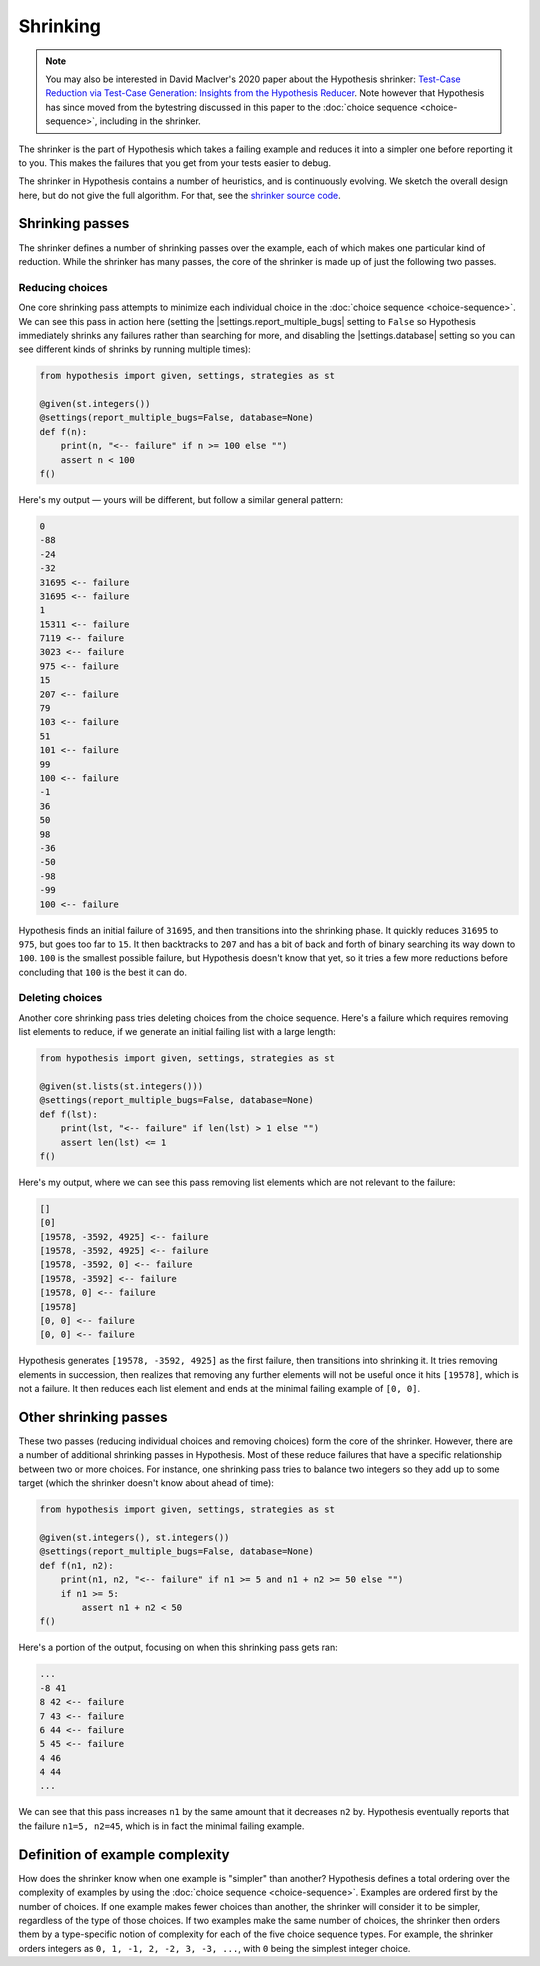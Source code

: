 Shrinking
=========

.. note::

    You may also be interested in David MacIver's 2020 paper about the Hypothesis shrinker\: `Test-Case Reduction via Test-Case Generation: Insights from the Hypothesis Reducer <https://www.doc.ic.ac.uk/~afd/papers/2020/ECOOP_Hypothesis.pdf>`_. Note however that Hypothesis has since moved from the bytestring discussed in this paper to the :doc:`choice sequence <choice-sequence>`, including in the shrinker.

The shrinker is the part of Hypothesis which takes a failing example and reduces it into a simpler one before reporting it to you. This makes the failures that you get from your tests easier to debug.

The shrinker in Hypothesis contains a number of heuristics, and is continuously evolving. We sketch the overall design here, but do not give the full algorithm. For that, see the `shrinker source code <https://github.com/HypothesisWorks/hypothesis/blob/master/hypothesis-python/src/hypothesis/internal/conjecture/shrinker.py>`__.


Shrinking passes
----------------

The shrinker defines a number of shrinking passes over the example, each of which makes one particular kind of reduction. While the shrinker has many passes, the core of the shrinker is made up of just the following two passes.

Reducing choices
~~~~~~~~~~~~~~~~

One core shrinking pass attempts to minimize each individual choice in the :doc:`choice sequence <choice-sequence>`. We can see this pass in action here (setting the |settings.report_multiple_bugs| setting to ``False`` so Hypothesis immediately shrinks any failures rather than searching for more, and disabling the |settings.database| setting so you can see different kinds of shrinks by running multiple times):

.. code-block:: python

    from hypothesis import given, settings, strategies as st

    @given(st.integers())
    @settings(report_multiple_bugs=False, database=None)
    def f(n):
        print(n, "<-- failure" if n >= 100 else "")
        assert n < 100
    f()

Here's my output — yours will be different, but follow a similar general pattern:

.. code-block:: none

    0
    -88
    -24
    -32
    31695 <-- failure
    31695 <-- failure
    1
    15311 <-- failure
    7119 <-- failure
    3023 <-- failure
    975 <-- failure
    15
    207 <-- failure
    79
    103 <-- failure
    51
    101 <-- failure
    99
    100 <-- failure
    -1
    36
    50
    98
    -36
    -50
    -98
    -99
    100 <-- failure

Hypothesis finds an initial failure of ``31695``, and then transitions into the shrinking phase. It quickly reduces ``31695`` to ``975``, but goes too far to ``15``. It then backtracks to ``207`` and has a bit of back and forth of binary searching its way down to ``100``. ``100`` is the smallest possible failure, but Hypothesis doesn't know that yet, so it tries a few more reductions before concluding that ``100`` is the best it can do.

Deleting choices
~~~~~~~~~~~~~~~~

Another core shrinking pass tries deleting choices from the choice sequence. Here's a failure which requires removing list elements to reduce, if we generate an initial failing list with a large length:

.. code-block:: python

    from hypothesis import given, settings, strategies as st

    @given(st.lists(st.integers()))
    @settings(report_multiple_bugs=False, database=None)
    def f(lst):
        print(lst, "<-- failure" if len(lst) > 1 else "")
        assert len(lst) <= 1
    f()

Here's my output, where we can see this pass removing list elements which are not relevant to the failure:

.. code-block:: none

    []
    [0]
    [19578, -3592, 4925] <-- failure
    [19578, -3592, 4925] <-- failure
    [19578, -3592, 0] <-- failure
    [19578, -3592] <-- failure
    [19578, 0] <-- failure
    [19578]
    [0, 0] <-- failure
    [0, 0] <-- failure

Hypothesis generates ``[19578, -3592, 4925]`` as the first failure, then transitions into shrinking it. It tries removing elements in succession, then realizes that removing any further elements will not be useful once it hits ``[19578]``, which is not a failure. It then reduces each list element and ends at the minimal failing example of ``[0, 0]``.

Other shrinking passes
----------------------

These two passes (reducing individual choices and removing choices) form the core of the shrinker. However, there are a number of additional shrinking passes in Hypothesis. Most of these reduce failures that have a specific relationship between two or more choices. For instance, one shrinking pass tries to balance two integers so they add up to some target (which the shrinker doesn't know about ahead of time):

.. code-block:: python

    from hypothesis import given, settings, strategies as st

    @given(st.integers(), st.integers())
    @settings(report_multiple_bugs=False, database=None)
    def f(n1, n2):
        print(n1, n2, "<-- failure" if n1 >= 5 and n1 + n2 >= 50 else "")
        if n1 >= 5:
            assert n1 + n2 < 50
    f()

Here's a portion of the output, focusing on when this shrinking pass gets ran:

.. code-block:: none

    ...
    -8 41
    8 42 <-- failure
    7 43 <-- failure
    6 44 <-- failure
    5 45 <-- failure
    4 46
    4 44
    ...

We can see that this pass increases ``n1`` by the same amount that it decreases ``n2`` by. Hypothesis eventually reports that the failure ``n1=5, n2=45``, which is in fact the minimal failing example.

Definition of example complexity
--------------------------------

How does the shrinker know when one example is "simpler" than another? Hypothesis defines a total ordering over the complexity of examples by using the :doc:`choice sequence <choice-sequence>`. Examples are ordered first by the number of choices. If one example makes fewer choices than another, the shrinker will consider it to be simpler, regardless of the type of those choices. If two examples make the same number of choices, the shrinker then orders them by a type-specific notion of complexity for each of the five choice sequence types. For example, the shrinker orders integers as ``0, 1, -1, 2, -2, 3, -3, ...``, with ``0`` being the simplest integer choice.
